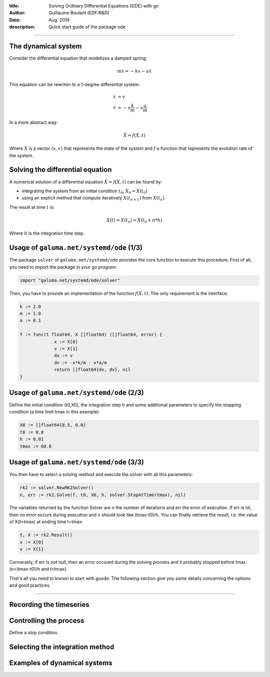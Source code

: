 :title: Solving Ordinary DIfferential Equations (ODE) with go
:author: Guillaume Boulant (EDF/R&D)
:date: Aug. 2019
:description: Quick start guide of the package ode

-------------

.. raw:: html

   <div align="center" style="padding-top: 20%; padding-left:20%; padding-right:20%">
   <h1 style="margin-left: 0; margin-right: 0">01 - Quick start</h1>
   <p style="margin-left: 0; margin-right: 0">Discover the ode API</p>
   </div>

The dynamical system
====================

Consider the differential equation that modelizes a damped spring:

.. math::

   m\ddot{x} = -kx -a\dot{x}

This equation can be rewriten to a 1-degree differential system:

.. math::

   \begin{align}
   \dot{x} & = v \\
   \dot{v} & = -x\frac{k}{m} - v\frac{a}{m}
   \end{align}

In a more abstract way:

.. math::

   \dot{X} = f(X,t)

Where :math:`X` is a vector :math:`(x,v)` that represents the state of
the system and :math:`f` a function that represents the evolution rate
of the system.
   
Solving the differential equation
=================================
  
A numerical solution of a differential equation :math:`\dot{X} =
f(X,t)` can be found by:

* integrating the system from an initial condition :math:`t_0`,
  :math:`X_0=X(t_0)`
* using an explicit method that compute iteratively :math:`X(t_{n+1})`
  from :math:`X(t_n)`.

The result at time :math:`t` is:

.. math::

   X(t) = X(t_n) = X(t_0+n*h)

Where :math:`h` is the integration time step.

Usage of ``galuma.net/systemd/ode`` (1/3)
=========================================

The package ``solver`` of ``galuma.net/systemd/ode`` provides the core
function to execute this procedure. First of all, you need to import
the package in your go program:

.. code-block:: go

   import "galuma.net/systemd/ode/solver"

Then, you have to provide an implementation of the function
:math:`f(X,t)`. The only requirement is the interface:

.. code-block:: go

   k := 2.0
   m := 1.0
   a := 0.1
   
   f := func(t float64, X []float64) ([]float64, error) {
   		x := X[0]
   		v := X[1]
   		dx := v
   		dv := -x*k/m - v*a/m
   		return []float64{dx, dv}, nil
   }

Usage of ``galuma.net/systemd/ode`` (2/3)
=========================================

Define the initial condition (t0,X0), the integration step h and some
additional parameters to specify the stopping condition (a time limit
tmax in this example):

.. code-block:: go

   X0 := []float64{0.5, 0.0}
   t0 := 0.0
   h := 0.01
   tmax := 60.0

Usage of ``galuma.net/systemd/ode`` (3/3)
=========================================

You then have to select a solving method and execute the solver with
all this parameters:

.. code-block:: go
   
   rk2 := solver.NewRK2Solver()
   n, err := rk2.Solve(f, t0, X0, h, solver.StopAtTime(tmax), nil)

The variables returned by the function Solver are n the number of
iterations and err the error of execution. If err is nil, then no
error occurs during execution and n should look like (tmax-t0)/h. You
can finally retrieve the result, i.e. the value of X(t=tmax) at
ending time t=tmax:

.. code-block:: go

   t, X := rk2.Result()
   x := X[0]
   v := X[1]

Conversely, if err is not null, then an error occured during the
solving process and it probably stopped before tmax (n<(tmax-t0)/h and
t<tmax).
   
That's all you need to known to start with goode. The following
section give you some details concerning the options and good
practices.

-------------

.. raw:: html

   <div align="center" style="padding-top: 20%; padding-left:20%; padding-right:20%">
   <h1 style="margin-left: 0; margin-right: 0">02 - Parameters</h1>
   <p style="margin-left: 0; margin-right: 0">Customize the solving process</p>
   </div>

Recording the timeseries
========================



Controlling the process
=======================

Define a stop condition.


Selecting the integration method
================================



Examples of dynamical systems
=============================


